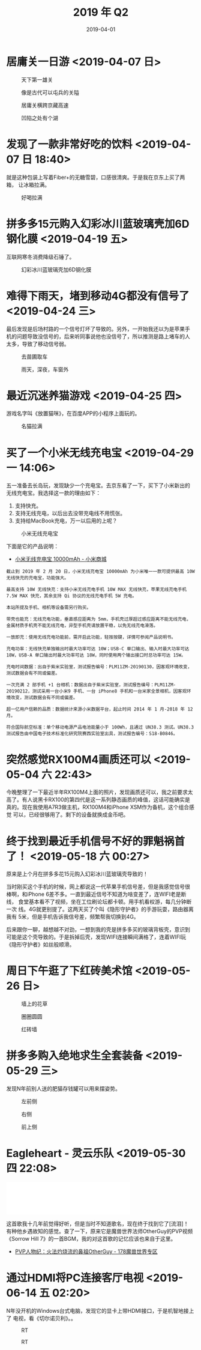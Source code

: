 #+TITLE: 2019 年 Q2
#+DATE: 2019-04-01

* 居庸关一日游 <2019-04-07 日>
#+CAPTION: 天下第一雄关
[[../static/imgs/19Q2/DSC02438.jpg]]
#+CAPTION: 像是古代可以屯兵的关隘
[[../static/imgs/19Q2/IMG_4474.jpg]]
#+CAPTION: 居庸关横跨京藏高速
[[../static/imgs/19Q2/IMG_4511.jpg]]
#+CAPTION: 凹陷之处有个湖
[[../static/imgs/19Q2/IMG_4520.jpg]]

* 发现了一款非常好吃的饮料 <2019-04-07 日 18:40>
就是这种包装上写着Fiber+的无糖雪碧，口感很清爽。于是我在京东上买了两箱，
让冰箱拉满。
#+CAPTION: 好喝拉满
[[../static/imgs/19Q2/IMG_4635.jpg]]

* 拼多多15元购入幻彩冰川蓝玻璃壳加6D钢化膜 <2019-04-19 五>
互联网寒冬消费降级石锤了。
#+CAPTION: 幻彩冰川蓝玻璃壳加6D钢化膜
[[../static/imgs/19Q2/IMG_5015.jpg]]

* 难得下雨天，堵到移动4G都没有信号了 <2019-04-24 三>
最后发现是后场村路的一个信号灯坏了导致的。另外，一开始我还以为是苹果手
机的问题导致没信号的，后来听同事说他也没信号了，所以推测是路上堵车的人
太多，导致了移动信号弱。
#+CAPTION: 去苗圃取车
[[../static/imgs/19Q2/IMG_5108.jpg]]
#+CAPTION: 雨天，深夜，车窗外
[[../static/imgs/19Q2/IMG_5116.jpg]]

* 最近沉迷养猫游戏 <2019-04-25 四>
游戏名字叫《放置猫咪》，在百度APP的小程序上面玩的。
#+CAPTION: 名猫拉满
[[../static/imgs/19Q2/IMG_5139.jpg]]

* 买了一个小米无线充电宝 <2019-04-29 一 14:06>
五一准备去长岛玩，发现缺少一个充电宝。去京东看了一下，买下了小米新出的
无线充电宝。我选择这一款的理由如下：
1. 支持快充。
2. 支持无线充电，以后出去没带充电线不用慌张。
3. 支持给MacBook充电，万一以后用的上呢？

#+CAPTION: 小米无线充电宝
[[../static/imgs/19Q2/IMG_5194.jpg]]

下面是它的产品说明：
- [[https://www.mi.com/wirelesspb/][小米无线充电宝 10000mAh - 小米商城]]

#+BEGIN_EXAMPLE
截止到 2019 年 2 月 20 日，小米无线充电宝 10000mAh 为小米唯一一款可提供最高 10W 无线快充的充电宝，功能强大。

最高支持 10W 无线快充：支持小米无线充电手机 10W MAX 无线快充，苹果无线充电手机 7.5W MAX 快充，其余支持 Qi 协议的无线充电手机 5W 充电。

本站所提及手机、相机等设备需另行购买。

带壳也能充：无线充电功能，垂直感应距离为 5mm，手机壳过厚超过感应距离不能无线充电，金属材质手机壳不能无线充电，异型手机壳请放置平稳，以免无线充电滑落。

一放即充：使用无线充电功能前，需开启此功能，轻按按键，详情可参阅产品说明书。

充电功率：无线快充单独输出时最大功率可达 10W；USB-C 单口输出、输入时最大功率可达 18W，USB-A 单口输出时最大功率可达 18W，同时使用两个输出接口时总功率可达 15W。

充电时间数据：出自于紫米实验室，测试报告编号：PLM11ZM-20190130，因客观环境改变，测试数据会有不同或偏差。

一次充满 2 部手机 +1 台相机：数据出自于紫米实验室，测试报告编号：PLM11ZM-20190212，测试采用一台小米9 手机、一台 iPhone8 手机和一台米家全景相机，因客观环境改变，测试数据会有不同或偏差。

超一亿用户信赖的品质：数据统计来源小米数据平台，起止时间 2014 年 1 月-2018 年 12 月。

符合国际航空标准：单个移动电源产品电池能量小于 100Wh，且通过 UN38.3 测试。UN38.3 测试报告由中国电子技术标准化研究院赛西实验室出具，测试报告编号：S18-B0846。
#+END_EXAMPLE


* 突然感觉RX100M4画质还可以 <2019-05-04 六 22:43>
今晚整理了一下最近半年RX100M4上面的照片，发现画质还可以，我之前要求太
高了。有人说黑卡RX100的第四代是这一系列静态画质的峰值，这话可能确实是
真的。现在我使用A7R3做主机，RX100M4和iPhone XSM作为备机，这个组合感觉
可以，已经很够用了。剩下的设备就换成金币吧。


* 终于找到最近手机信号不好的罪魁祸首了！ <2019-05-18 六 00:27>
原来是上个月在拼多多花15元购入幻彩冰川蓝玻璃壳导致的！

当时刚买这个手机的时候，网上都说这一代苹果手机信号差，但是我感觉信号很
棒啊，和iPhone 6差不多。一直到最近信号不知道为啥变差了，连WIFI老是断线，
食堂基本看不了视频，坐在工位刷论坛都卡顿。用手机看权游，每几分钟断一次
线。4G就更别提了。这两天买了个叫《隐形守护者》的手游玩耍，路由器离我有
5米，但是手机告诉我信号差，频繁帮我切换到4G。

后来跟你一聊，越想越不对劲，一想到我的壳是拼多多买的玻璃背板壳，意识到
可能是这个壳导致的。于是拆掉后壳，发现WIFI连接瞬间满格了，连着WIFI玩
《隐形守护者》如丝般顺滑。

* 周日下午逛了下红砖美术馆 <2019-05-26 日>
#+CAPTION: 墙上的花草
[[../static/imgs/19Q2/DSC02795.jpg]]
#+CAPTION: 圈圈圆圆
[[../static/imgs/19Q2/DSC02799.jpg]]
#+CAPTION: 红砖墙
[[../static/imgs/19Q2/DSC02769.jpg]]


* 拼多多购入绝地求生全套装备 <2019-05-29 三>
发现N年前别人送的肥猫存钱罐可以用来摆姿势。
#+CAPTION: 左前侧
[[../static/imgs/19Q2/IMG_8124.jpg]]
#+CAPTION: 右侧
[[../static/imgs/19Q2/IMG_8123.jpg]]
#+CAPTION: 前上侧
[[../static/imgs/19Q2/IMG_8122.jpg]]

* Eagleheart - 灵云乐队 <2019-05-30 四 22:08>
#+BEGIN_HTML
<iframe frameborder="no" border="0" marginwidth="0" marginheight="0" width=330 height=86 src="//music.163.com/outchain/player?type=2&id=19089330&auto=0&height=66"></iframe>
#+END_HTML
这首歌我十几年前觉得好听，但是当时不知道歌名，现在终于找到它了[流泪]！
有种他乡遇故知的感觉。查了一下，原来它是魔兽世界法师OtherGuy的PVP视频
《Sorrow Hill 7》的一首BGM，我的对这首歌的记忆应该也来自于这里。
- [[http://wow.178.com/201509/236226804503.html][PVP人物纪：火法灼烧流的鼻祖OtherGuy - 178魔兽世界专区]]

* 通过HDMI将PC连接客厅电视 <2019-06-14 五 02:20>
N年没开机的Windows台式电脑，发现它的显卡上带HDMI接口，于是机智地接上了
电视，看《切尔诺贝利》。。
#+CAPTION: RT
[[../static/imgs/19Q2/IMG_9944.jpg]]
#+CAPTION: RT
[[../static/imgs/19Q2/IMG_9945.jpg]]
